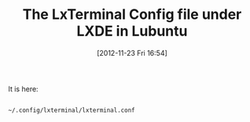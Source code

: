 #+POSTID: 6624
#+DATE: [2012-11-23 Fri 16:54]
#+OPTIONS: toc:nil num:nil todo:nil pri:nil tags:nil ^:nil TeX:nil
#+CATEGORY: Link
#+TAGS: Desktop, GUI, LXDE, Linux, Lubuntu, Terminal, UNIX, Ubuntu
#+TITLE: The LxTerminal Config file under LXDE in Lubuntu

It is here:



#+BEGIN_EXAMPLE
    
~/.config/lxterminal/lxterminal.conf

#+END_EXAMPLE



